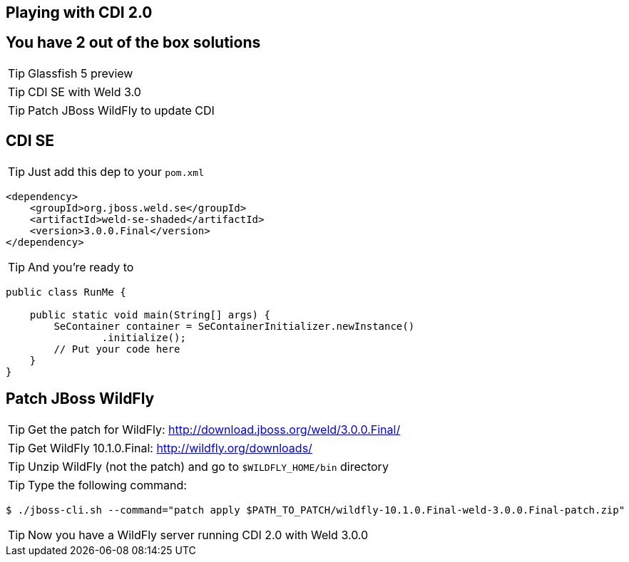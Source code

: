 [.intro]
== Playing with CDI 2.0

[.topic]
== You have 2 out of the box solutions

[.statement]
====
TIP: Glassfish 5 preview

TIP: CDI SE with Weld 3.0

TIP: Patch JBoss WildFly to update CDI
====


[.source]
== CDI SE

TIP: Just add this dep to your `pom.xml`

[source, xml, subs="verbatim,quotes", role="smaller"]
----
<dependency>
    <groupId>org.jboss.weld.se</groupId>
    <artifactId>weld-se-shaded</artifactId>
    <version>3.0.0.Final</version>
</dependency>
----

TIP: And you're ready to

[source, subs="verbatim,quotes", role="smaller"]
----
public class RunMe {

    public static void main(String[] args) {
        SeContainer container = SeContainerInitializer.newInstance()
                .initialize();
        // Put your code here
    }
}
----

[.source]
== Patch JBoss WildFly

TIP: Get the patch for WildFly: http://download.jboss.org/weld/3.0.0.Final/[http://download.jboss.org/weld/3.0.0.Final/^]

TIP: Get WildFly 10.1.0.Final: http://wildfly.org/downloads/[http://wildfly.org/downloads/^]

TIP: Unzip WildFly (not the patch) and go to `$WILDFLY_HOME/bin` directory

TIP: Type the following command:

[source, console, subs="verbatim,quotes", role="smaller"]
----
$ ./jboss-cli.sh --command="patch apply $PATH_TO_PATCH/wildfly-10.1.0.Final-weld-3.0.0.Final-patch.zip"
----

TIP: Now you have a WildFly server running CDI 2.0 with Weld 3.0.0